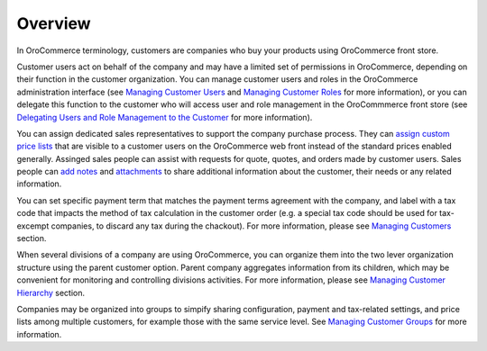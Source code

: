 Overview
========

.. begin

In OroCommerce terminology, customers are companies who buy your products using OroCommerce front store.

Customer users act on behalf of the company and may have a limited set of permissions in OroCommerce, depending on their function in the customer organization. You can manage customer users and roles in the OroCommerce administration interface (see `Managing Customer Users <../../completeReference/Customers/CustomerUsers>`_ and `Managing Customer Roles <../../completeReference/Customers/CustomerUserRoles>`_ for more information), or you can delegate this function to the customer who will access user and role management in the OroCommmerce front store (see `Delegating Users and Role Management to the Customer <../../completeReference/Customers/delegate>`_ for more information).

You can assign dedicated sales representatives to support the company purchase process. They can `assign custom price lists <../../user-guide/pricing>`_ that are visible to a customer users on the OroCommerce web front instead of the standard prices enabled generally. Assinged sales people can assist with requests for quote, quotes, and orders made by customer users. Sales people can `add notes <../../completeReference/commonActions/add-notes>`_ and `attachments <../../completeReference/commonActions/add-attachments>`_ to share additional information about the customer, their needs or any related information.

You can set specific payment term that matches the payment terms agreement with the company, and label with a tax code that impacts the method of tax calculation in the customer order (e.g. a special tax code should be used for tax-excempt companies, to discard any tax during the chackout). For more information, please see `Managing Customers <../../completeReference/Customers/Customers>`_ section. 

When several divisions of a company are using OroCommerce, you can organize them into the two lever organization structure using the parent customer option. Parent company aggregates information from its children, which may be convenient for monitoring and controlling divisions activities. For more information, please see `Managing Customer Hierarchy <../../completeReference/Customers/Customers/organize>`_ section. 

Companies may be organized into groups to simpify sharing configuration, payment and tax-related settings, and price lists among multiple customers, for example those with the same service level. See `Managing Customer Groups <../../completeReference/Customers/CustomerGroups>`_ for more information.